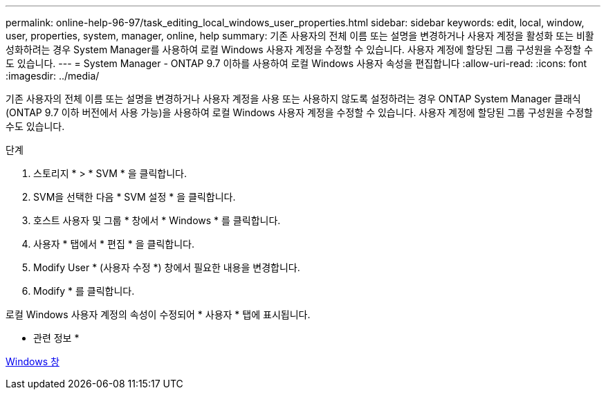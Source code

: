 ---
permalink: online-help-96-97/task_editing_local_windows_user_properties.html 
sidebar: sidebar 
keywords: edit, local, window, user, properties, system, manager, online, help 
summary: 기존 사용자의 전체 이름 또는 설명을 변경하거나 사용자 계정을 활성화 또는 비활성화하려는 경우 System Manager를 사용하여 로컬 Windows 사용자 계정을 수정할 수 있습니다. 사용자 계정에 할당된 그룹 구성원을 수정할 수도 있습니다. 
---
= System Manager - ONTAP 9.7 이하를 사용하여 로컬 Windows 사용자 속성을 편집합니다
:allow-uri-read: 
:icons: font
:imagesdir: ../media/


[role="lead"]
기존 사용자의 전체 이름 또는 설명을 변경하거나 사용자 계정을 사용 또는 사용하지 않도록 설정하려는 경우 ONTAP System Manager 클래식(ONTAP 9.7 이하 버전에서 사용 가능)을 사용하여 로컬 Windows 사용자 계정을 수정할 수 있습니다. 사용자 계정에 할당된 그룹 구성원을 수정할 수도 있습니다.

.단계
. 스토리지 * > * SVM * 을 클릭합니다.
. SVM을 선택한 다음 * SVM 설정 * 을 클릭합니다.
. 호스트 사용자 및 그룹 * 창에서 * Windows * 를 클릭합니다.
. 사용자 * 탭에서 * 편집 * 을 클릭합니다.
. Modify User * (사용자 수정 *) 창에서 필요한 내용을 변경합니다.
. Modify * 를 클릭합니다.


로컬 Windows 사용자 계정의 속성이 수정되어 * 사용자 * 탭에 표시됩니다.

* 관련 정보 *

xref:reference_windows_window.adoc[Windows 창]
